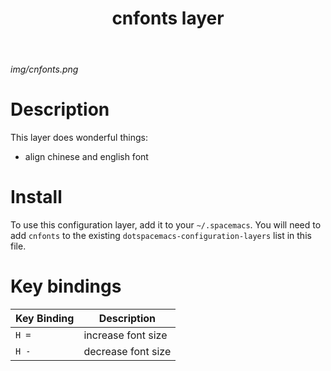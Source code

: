 #+TITLE: cnfonts layer

# The maximum height of the logo should be 200 pixels.
[[img/cnfonts.png]]

# TOC links should be GitHub style anchors.
* Table of Contents                                        :TOC_4_gh:noexport:
- [[#description][Description]]
- [[#install][Install]]
- [[#key-bindings][Key bindings]]

* Description
This layer does wonderful things:
  - align chinese and english font

* Install
To use this configuration layer, add it to your =~/.spacemacs=. You will need to
add =cnfonts= to the existing =dotspacemacs-configuration-layers= list in this
file.

* Key bindings

| Key Binding | Description       |
|-------------+-------------------|
| ~H =~       | increase font size |
| ~H -~       | decrease font size |
# Use GitHub URLs if you wish to link a Spacemacs documentation file or its heading.
# Examples:
# [[https://github.com/syl20bnr/spacemacs/blob/master/doc/VIMUSERS.org#sessions]]
# [[https://github.com/syl20bnr/spacemacs/blob/master/layers/%2Bfun/emoji/README.org][Link to Emoji layer README.org]]
# If space-doc-mode is enabled, Spacemacs will open a local copy of the linked file.
